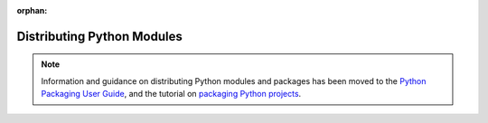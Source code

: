 :orphan:

.. This page is retained solely for existing links to /distributing/index.html.
   Direct readers to the PPUG instead.

.. _distributing-index:

###############################
  Distributing Python Modules
###############################

.. note::

   Information and guidance on distributing Python modules and packages
   has been moved to the `Python Packaging User Guide`_,
   and the tutorial on `packaging Python projects`_.

   .. _Python Packaging User Guide: https://packaging.python.org/
   .. _packaging Python projects: https://packaging.python.org/en/latest/tutorials/packaging-projects/
